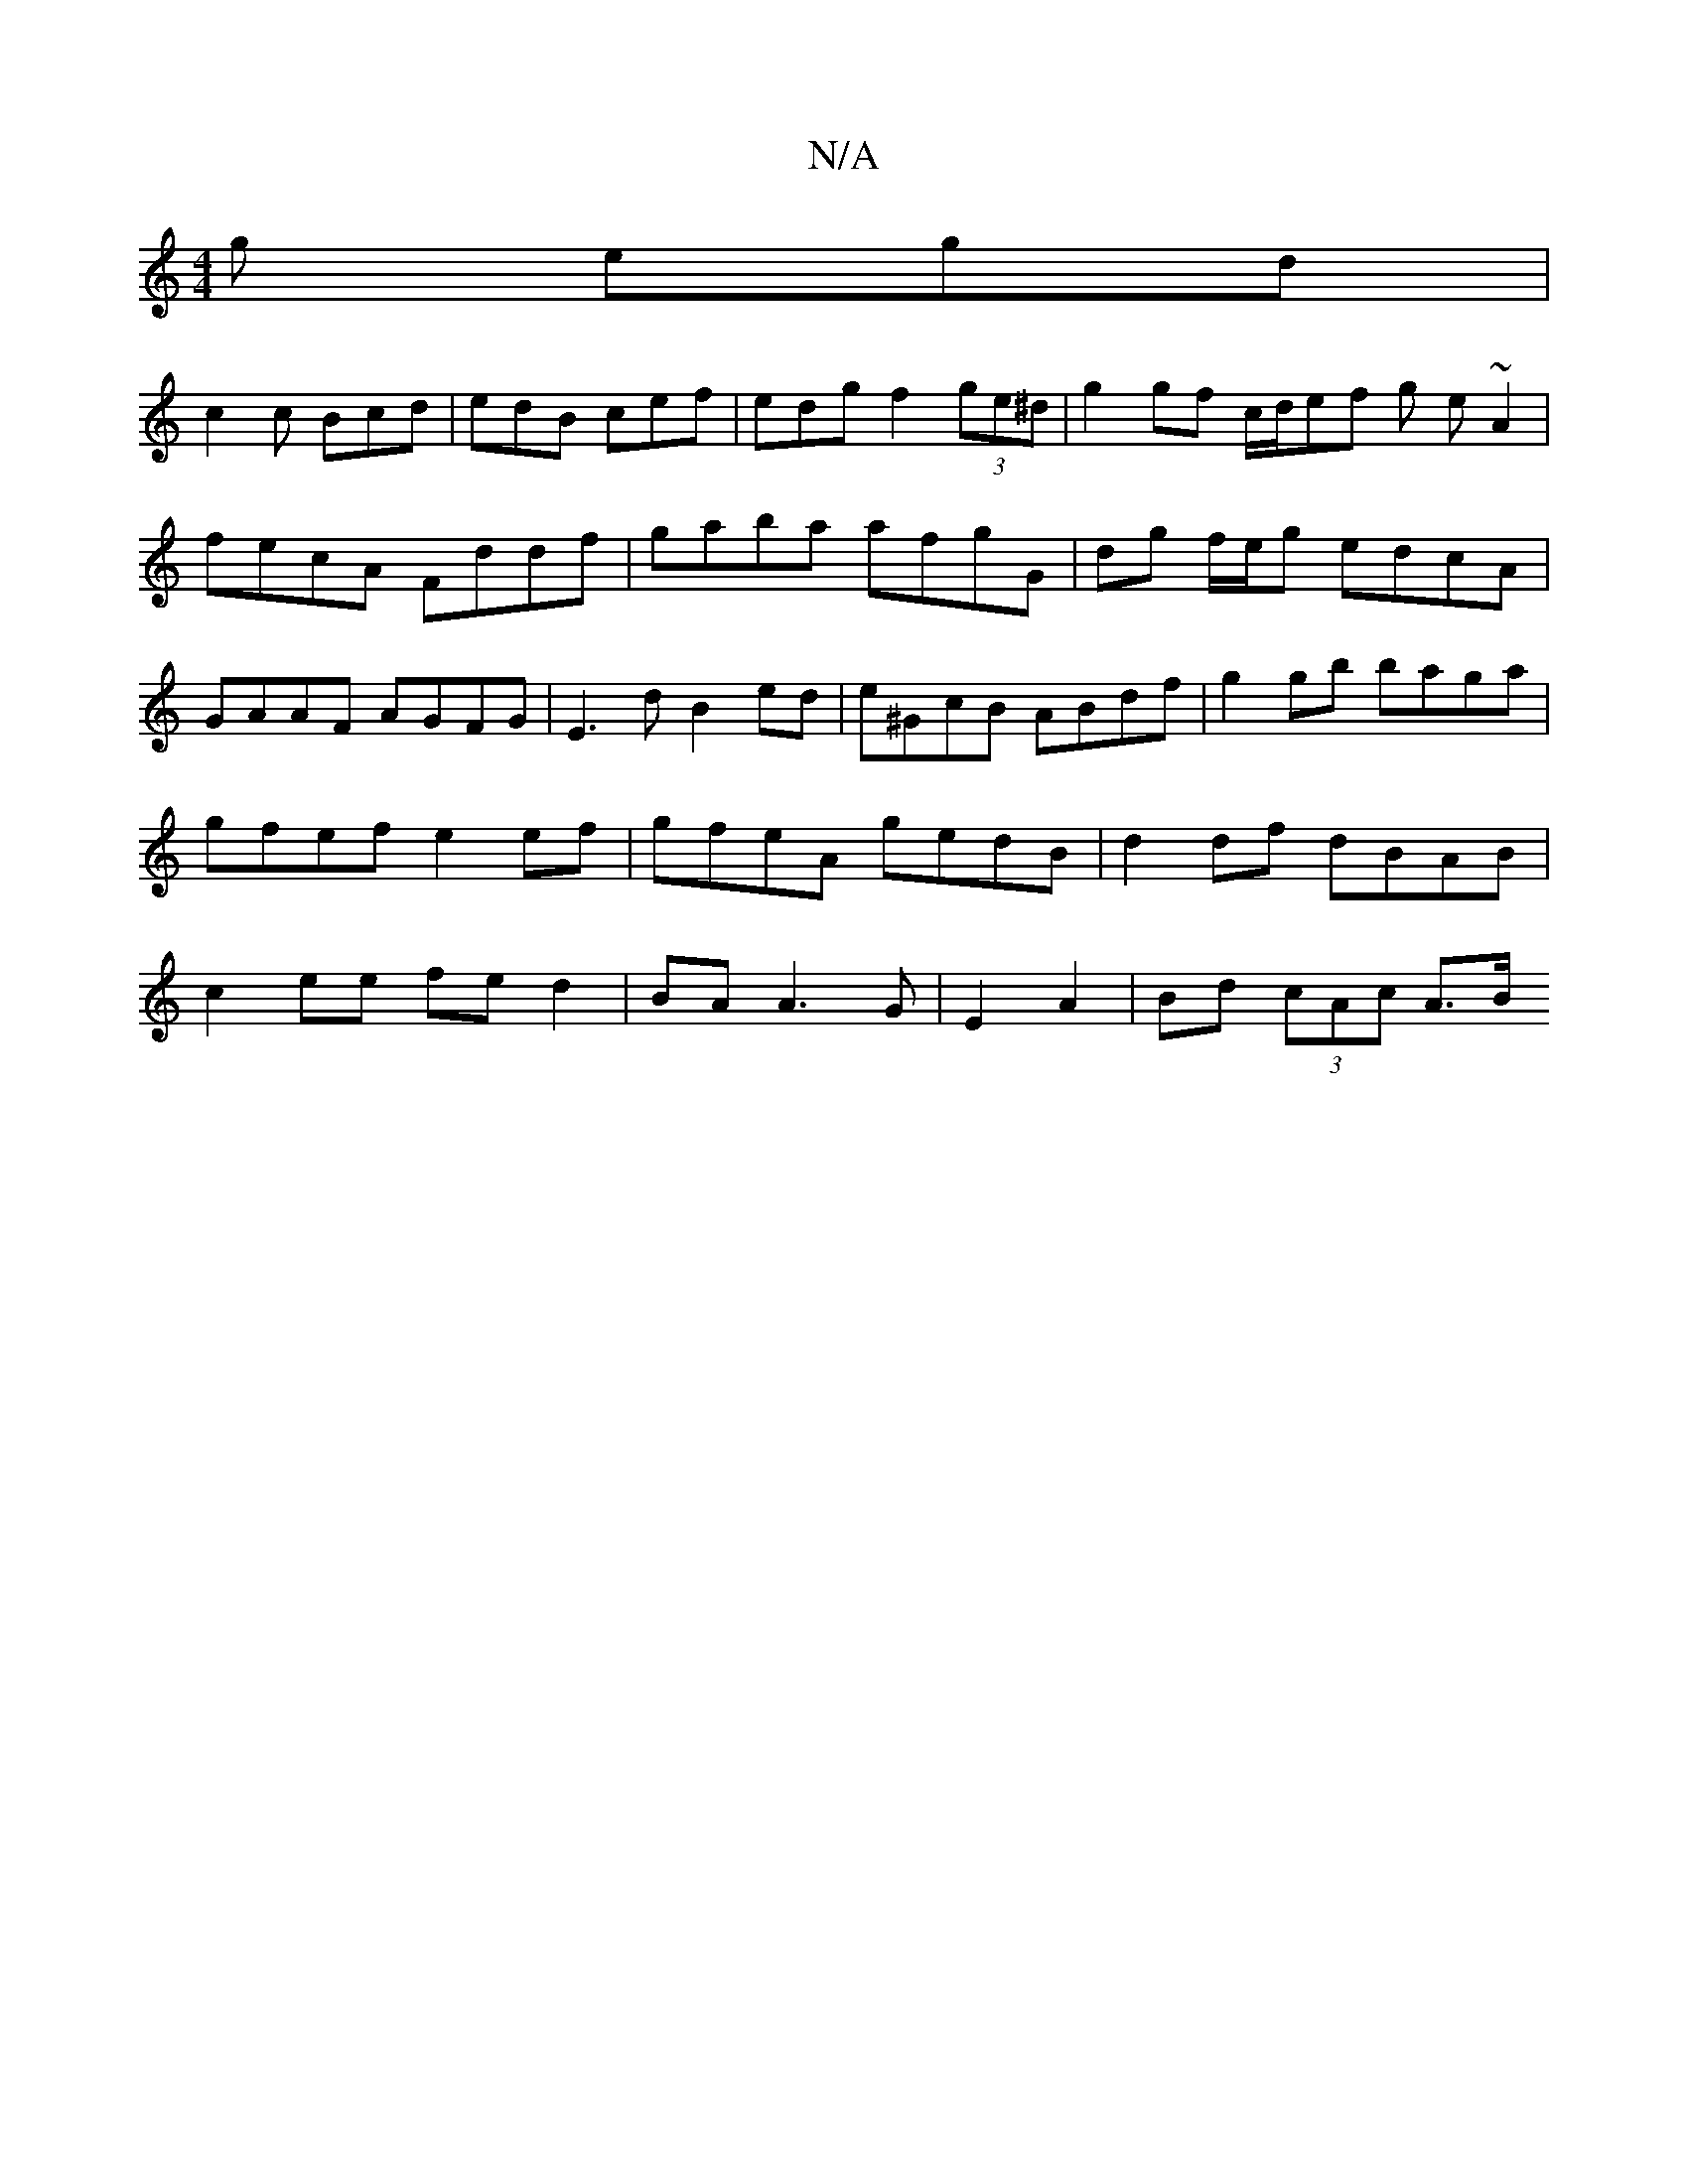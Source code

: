 X:1
T:N/A
M:4/4
R:N/A
K:Cmajor
 g egd|
c2c Bcd|edB cef|edg f2 (3ge^d | g2gf c/d/ef g- e~A2|fecA Fddf|gaba afgG|dg f/e/g edcA|GAAF AGFG|E3 d B2ed|e^GcB ABdf|g2gb baga|gfef e2ef|gfeA gedB|d2df dBAB|c2ee fed2|BAA3 G|E2 A2|Bd (3cAc A>B